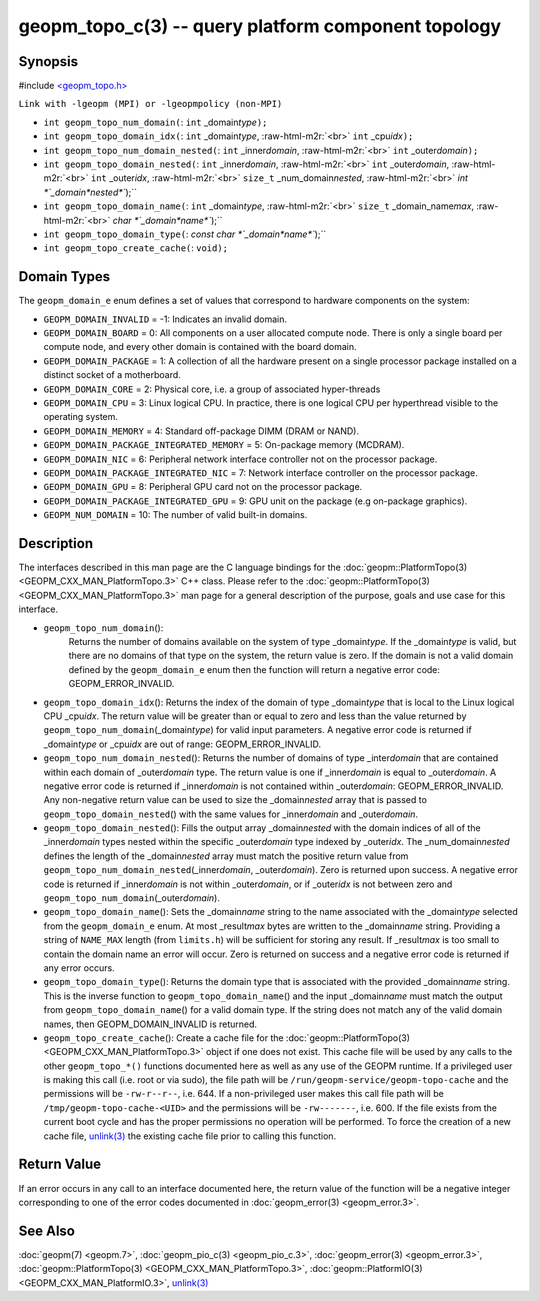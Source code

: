 .. role:: raw-html-m2r(raw)
   :format: html


geopm_topo_c(3) -- query platform component topology
====================================================






Synopsis
--------

#include `<geopm_topo.h> <https://github.com/geopm/geopm/blob/dev/service/src/geopm_topo.h>`_

``Link with -lgeopm (MPI) or -lgeopmpolicy (non-MPI)``


* 
  ``int geopm_topo_num_domain(``\ :
  ``int`` _domain\ *type*\ ``);``

* 
  ``int geopm_topo_domain_idx(``\ :
  ``int`` _domain\ *type*\ , :raw-html-m2r:`<br>`
  ``int`` _cpu\ *idx*\ ``);``

* 
  ``int geopm_topo_num_domain_nested(``\ :
  ``int`` _inner\ *domain*\ , :raw-html-m2r:`<br>`
  ``int`` _outer\ *domain*\ ``);``

* 
  ``int geopm_topo_domain_nested(``\ :
  ``int`` _inner\ *domain*\ , :raw-html-m2r:`<br>`
  ``int`` _outer\ *domain*\ , :raw-html-m2r:`<br>`
  ``int`` _outer\ *idx*\ , :raw-html-m2r:`<br>`
  ``size_t`` _num_domain\ *nested*\ , :raw-html-m2r:`<br>`
  `int *`_domain\ *nested*\ ``);``

* 
  ``int geopm_topo_domain_name(``\ :
  ``int`` _domain\ *type*\ , :raw-html-m2r:`<br>`
  ``size_t`` _domain_name\ *max*\ , :raw-html-m2r:`<br>`
  `char *`_domain\ *name*\ ``);``

* 
  ``int geopm_topo_domain_type(``\ :
  `const char *`_domain\ *name*\ ``);``

* 
  ``int geopm_topo_create_cache(``\ :
  ``void);``

Domain Types
------------

The ``geopm_domain_e`` enum defines a set of values that correspond to
hardware components on the system:


* 
  ``GEOPM_DOMAIN_INVALID`` = -1:
  Indicates an invalid domain.

* 
  ``GEOPM_DOMAIN_BOARD`` = 0:
  All components on a user allocated compute node. There is only a
  single board per compute node, and every other domain is contained
  with the board domain.

* 
  ``GEOPM_DOMAIN_PACKAGE`` = 1:
  A collection of all the hardware present on a single processor
  package installed on a distinct socket of a motherboard.

* 
  ``GEOPM_DOMAIN_CORE`` = 2:
  Physical core, i.e. a group of associated hyper-threads

* 
  ``GEOPM_DOMAIN_CPU`` = 3:
  Linux logical CPU.  In practice, there is one logical CPU per
  hyperthread visible to the operating system.

* 
  ``GEOPM_DOMAIN_MEMORY`` = 4:
  Standard off-package DIMM (DRAM or NAND).

* 
  ``GEOPM_DOMAIN_PACKAGE_INTEGRATED_MEMORY`` = 5:
  On-package memory (MCDRAM).

* 
  ``GEOPM_DOMAIN_NIC`` = 6:
  Peripheral network interface controller not on the processor package.

* 
  ``GEOPM_DOMAIN_PACKAGE_INTEGRATED_NIC`` = 7:
  Network interface controller on the processor package.

* 
  ``GEOPM_DOMAIN_GPU`` = 8:
  Peripheral GPU card not on the processor package.

* 
  ``GEOPM_DOMAIN_PACKAGE_INTEGRATED_GPU`` = 9:
  GPU unit on the package (e.g on-package graphics).

* 
  ``GEOPM_NUM_DOMAIN`` = 10:
  The number of valid built-in domains.

Description
-----------

The interfaces described in this man page are the C language bindings
for the :doc:`geopm::PlatformTopo(3) <GEOPM_CXX_MAN_PlatformTopo.3>` C++ class.  Please refer to the
:doc:`geopm::PlatformTopo(3) <GEOPM_CXX_MAN_PlatformTopo.3>` man page for a general description of the purpose,
goals and use case for this interface.


* 
  ``geopm_topo_num_domain``\ ():
   Returns the number of domains available on the system of type
   _domain\ *type*.  If the _domain\ *type* is valid, but there are no
   domains of that type on the system, the return value is zero.  If
   the domain is not a valid domain defined by the ``geopm_domain_e``
   enum then the function will return a negative error code:
   GEOPM_ERROR_INVALID.

* 
  ``geopm_topo_domain_idx``\ ():
  Returns the index of the domain of type _domain\ *type* that is
  local to the Linux logical CPU _cpu\ *idx*.  The return value will
  be greater than or equal to zero and less than the value returned by
  ``geopm_topo_num_domain``\ (_domain\ *type*\ ) for valid input parameters.
  A negative error code is returned if _domain\ *type* or _cpu\ *idx*
  are out of range: GEOPM_ERROR_INVALID.

* 
  ``geopm_topo_num_domain_nested``\ ():
  Returns the number of domains of type _inter\ *domain* that are
  contained within each domain of _outer\ *domain* type.  The return
  value is one if _inner\ *domain* is equal to _outer\ *domain*.  A
  negative error code is returned if _inner\ *domain* is not contained
  within _outer\ *domain*\ : GEOPM_ERROR_INVALID.  Any non-negative
  return value can be used to size the _domain\ *nested* array that is
  passed to ``geopm_topo_domain_nested``\ () with the same values for
  _inner\ *domain* and _outer\ *domain*.

* 
  ``geopm_topo_domain_nested``\ ():
  Fills the output array _domain\ *nested* with the domain indices of
  all of the _inner\ *domain* types nested within the specific
  _outer\ *domain* type indexed by _outer\ *idx*.  The
  _num_domain\ *nested* defines the length of the _domain\ *nested*
  array must match the positive return value from
  ``geopm_topo_num_domain_nested``\ (_inner\ *domain*\ , _outer\ *domain*\ ).
  Zero is returned upon success.  A negative error code is returned
  if _inner\ *domain* is not within _outer\ *domain*\ , or if _outer\ *idx*
  is not between zero and ``geopm_topo_num_domain``\ (_outer\ *domain*\ ).

* 
  ``geopm_topo_domain_name``\ ():
  Sets the _domain\ *name* string to the name associated with the
  _domain\ *type* selected from the ``geopm_domain_e`` enum.  At most
  _result\ *max* bytes are written to the _domain\ *name* string.
  Providing a string of ``NAME_MAX`` length (from ``limits.h``\ ) will be
  sufficient for storing any result.  If _result\ *max* is too small
  to contain the domain name an error will occur.  Zero is returned
  on success and a negative error code is returned if any error
  occurs.

* 
  ``geopm_topo_domain_type``\ ():
  Returns the domain type that is associated with the provided
  _domain\ *name* string.  This is the inverse function to
  ``geopm_topo_domain_name``\ () and the input _domain\ *name* must match
  the output from ``geopm_topo_domain_name``\ () for a valid domain
  type.  If the string does not match any of the valid domain names,
  then GEOPM_DOMAIN_INVALID is returned.

* 
  ``geopm_topo_create_cache``\ ():
  Create a cache file for the :doc:`geopm::PlatformTopo(3) <GEOPM_CXX_MAN_PlatformTopo.3>` object if
  one does not exist.  This cache file will be used by any calls to the other
  ``geopm_topo_*()`` functions documented here as well as any use of the GEOPM
  runtime.  If a privileged user is making this call (i.e. root or via sudo),
  the file path will be ``/run/geopm-service/geopm-topo-cache`` and the
  permissions will be ``-rw-r--r--``, i.e. 644.  If a non-privileged user makes
  this call file path will be ``/tmp/geopm-topo-cache-<UID>`` and the
  permissions will be ``-rw-------``, i.e. 600.  If the file exists from the
  current boot cycle and has the proper permissions no operation will be
  performed.  To force the creation of a new cache file, `unlink(3)
  <https://man7.org/linux/man-pages/man3/unlink.3p.html>`_ the existing cache
  file prior to calling this function.

Return Value
------------

If an error occurs in any call to an interface documented here, the
return value of the function will be a negative integer
corresponding to one of the error codes documented in
:doc:`geopm_error(3) <geopm_error.3>`.

See Also
--------

:doc:`geopm(7) <geopm.7>`\ ,
:doc:`geopm_pio_c(3) <geopm_pio_c.3>`\ ,
:doc:`geopm_error(3) <geopm_error.3>`\ ,
:doc:`geopm::PlatformTopo(3) <GEOPM_CXX_MAN_PlatformTopo.3>`\ ,
:doc:`geopm::PlatformIO(3) <GEOPM_CXX_MAN_PlatformIO.3>`\ ,
`unlink(3) <https://man7.org/linux/man-pages/man3/unlink.3p.html>`_
